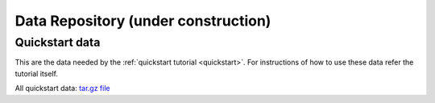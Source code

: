 .. _data-repository:

**********************************************
Data Repository (**under construction**)
**********************************************

Quickstart data
===============

This are the data needed by the :ref:`quickstart tutorial <quickstart>`. For
instructions of how to use these data refer the tutorial itself.

All quickstart data: `tar.gz file <https://github.com/astrorama/phosphoros-quickstart/archive/master/quickstart.tar.gz>`_

